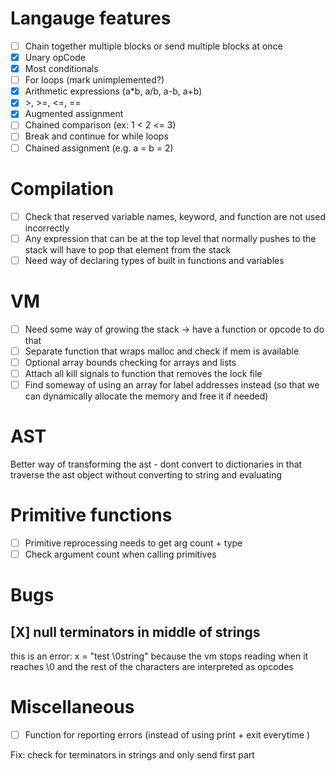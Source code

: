 * Langauge features
- [ ] Chain together multiple blocks or send multiple blocks at once
- [X] Unary opCode
- [X] Most conditionals
- [ ] For loops (mark unimplemented?)
- [X] Arithmetic expressions (a*b, a/b, a-b, a+b)
- [X] >, >=, <=, ==
- [X] Augmented assignment
- [ ] Chained comparison (ex: 1 < 2 <= 3)
- [ ] Break and continue for while loops
- [ ] Chained assignment (e.g. a = b = 2)

* Compilation
- [ ] Check that reserved variable names, keyword, and function are not used incorrectly
- [ ] Any expression that can be at the top level that normally
      pushes to the stack will have to pop that element from the stack
- [ ] Need way of declaring types of built in functions and variables

* VM
- [ ] Need some way of growing the stack -> have a function or opcode to do that
- [ ] Separate function that wraps malloc and check if mem is available
- [ ] Optional array bounds checking for arrays and lists
- [ ] Attach all kill signals to function that removes the lock file
- [ ] Find someway of using an array for label addresses instead
      (so that we can dynamically allocate the memory and free it if needed)

* AST
Better way of transforming the ast - dont convert to dictionaries in that
traverse the ast object without converting to string and evaluating

* Primitive functions
- [ ] Primitive reprocessing needs to get arg count + type
- [ ] Check argument count when calling primitives

* Bugs
** [X] null terminators in middle of strings
this is an error:
  x = "test \0string"
because the vm stops reading when it reaches \0
and the rest of the characters are interpreted as opcodes

* Miscellaneous
- [ ] Function for reporting errors (instead of using print + exit everytime )

Fix: check for terminators in strings and only send first part
